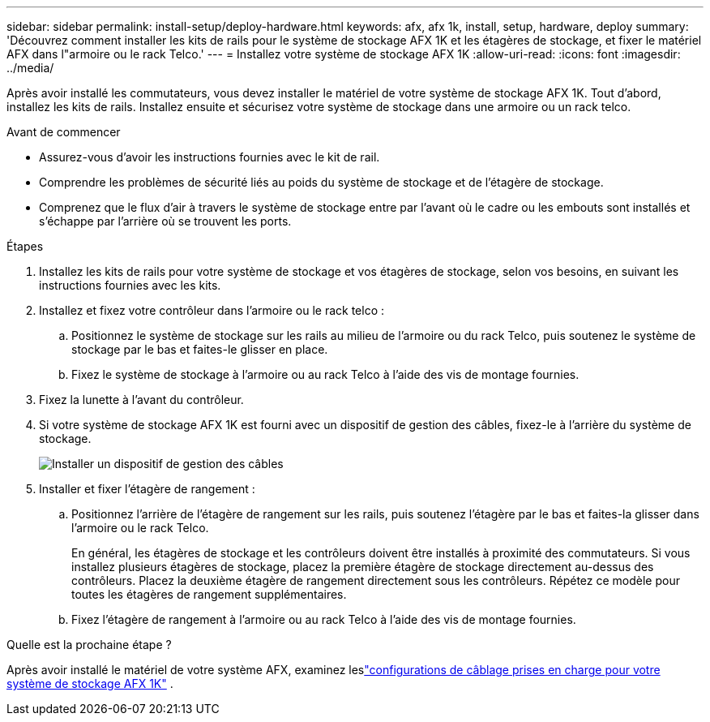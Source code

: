 ---
sidebar: sidebar 
permalink: install-setup/deploy-hardware.html 
keywords: afx, afx 1k, install, setup, hardware, deploy 
summary: 'Découvrez comment installer les kits de rails pour le système de stockage AFX 1K et les étagères de stockage, et fixer le matériel AFX dans l"armoire ou le rack Telco.' 
---
= Installez votre système de stockage AFX 1K
:allow-uri-read: 
:icons: font
:imagesdir: ../media/


[role="lead"]
Après avoir installé les commutateurs, vous devez installer le matériel de votre système de stockage AFX 1K.  Tout d’abord, installez les kits de rails.  Installez ensuite et sécurisez votre système de stockage dans une armoire ou un rack telco.

.Avant de commencer
* Assurez-vous d'avoir les instructions fournies avec le kit de rail.
* Comprendre les problèmes de sécurité liés au poids du système de stockage et de l’étagère de stockage.
* Comprenez que le flux d’air à travers le système de stockage entre par l’avant où le cadre ou les embouts sont installés et s’échappe par l’arrière où se trouvent les ports.


.Étapes
. Installez les kits de rails pour votre système de stockage et vos étagères de stockage, selon vos besoins, en suivant les instructions fournies avec les kits.
. Installez et fixez votre contrôleur dans l'armoire ou le rack telco :
+
.. Positionnez le système de stockage sur les rails au milieu de l'armoire ou du rack Telco, puis soutenez le système de stockage par le bas et faites-le glisser en place.
.. Fixez le système de stockage à l'armoire ou au rack Telco à l'aide des vis de montage fournies.


. Fixez la lunette à l’avant du contrôleur.
. Si votre système de stockage AFX 1K est fourni avec un dispositif de gestion des câbles, fixez-le à l'arrière du système de stockage.
+
image::../media/drw_affa1k_install_cable_mgmt_ieops-1697.svg[Installer un dispositif de gestion des câbles]

. Installer et fixer l'étagère de rangement :
+
.. Positionnez l'arrière de l'étagère de rangement sur les rails, puis soutenez l'étagère par le bas et faites-la glisser dans l'armoire ou le rack Telco.
+
En général, les étagères de stockage et les contrôleurs doivent être installés à proximité des commutateurs.  Si vous installez plusieurs étagères de stockage, placez la première étagère de stockage directement au-dessus des contrôleurs.  Placez la deuxième étagère de rangement directement sous les contrôleurs.  Répétez ce modèle pour toutes les étagères de rangement supplémentaires.

.. Fixez l'étagère de rangement à l'armoire ou au rack Telco à l'aide des vis de montage fournies.




.Quelle est la prochaine étape ?
Après avoir installé le matériel de votre système AFX, examinez leslink:afx-cable-overview.html["configurations de câblage prises en charge pour votre système de stockage AFX 1K"] .
